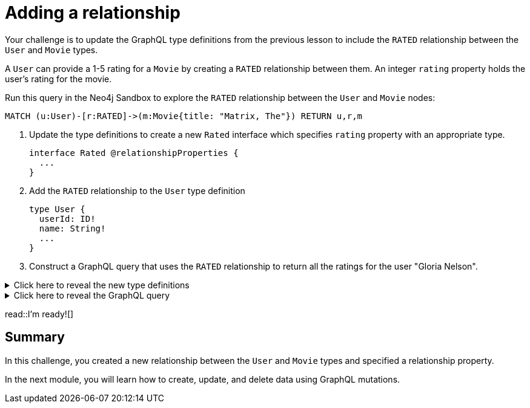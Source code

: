 = Adding a relationship
:type: challenge
:order: 3
:sandbox: true

Your challenge is to update the GraphQL type definitions from the previous lesson to include the `RATED` relationship between the `User` and `Movie` types.

A `User` can provide a 1-5 rating for a `Movie` by creating a `RATED` relationship between them. An integer `rating` property holds the user's rating for the movie.

Run this query in the Neo4j Sandbox to explore the `RATED` relationship between the `User` and `Movie` nodes:

[source,cypher]
----
MATCH (u:User)-[r:RATED]->(m:Movie{title: "Matrix, The"}) RETURN u,r,m
----

. Update the type definitions to create a new `Rated` interface which specifies `rating` property with an appropriate type.
+
[source,GraphQL]
----
interface Rated @relationshipProperties {
  ...
}
----
. Add the `RATED` relationship to the `User` type definition
+
[source,GraphQL]
----
type User {
  userId: ID!
  name: String!
  ...
}
----
. Construct a GraphQL query that uses the `RATED` relationship to return all the ratings for the user "Gloria Nelson".

[%collapsible]
.Click here to reveal the new type definitions
====
[source,GraphQL]
----
interface Rated @relationshipProperties {
  rating: Float
}

type User {
  userId: ID!
  name: String!
  rated: [Movie!]! @relationship(type: "RATED", properties: "Rated" direction: OUT)
}
----
====

[%collapsible]
.Click here to reveal the GraphQL query
====
[source,GraphQL]
----
query MyQuery {
  users(where: {name: "Gloria Nelson"}) {
    name
    ratedConnection {
      edges {
        rating
        node {
          title
        }
      }
    }
  }
}
----
====

read::I'm ready![]

[.summary]
== Summary

In this challenge, you created a new relationship between the `User` and `Movie` types and specified a relationship property.

In the next module, you will learn how to create, update, and delete data using GraphQL mutations.